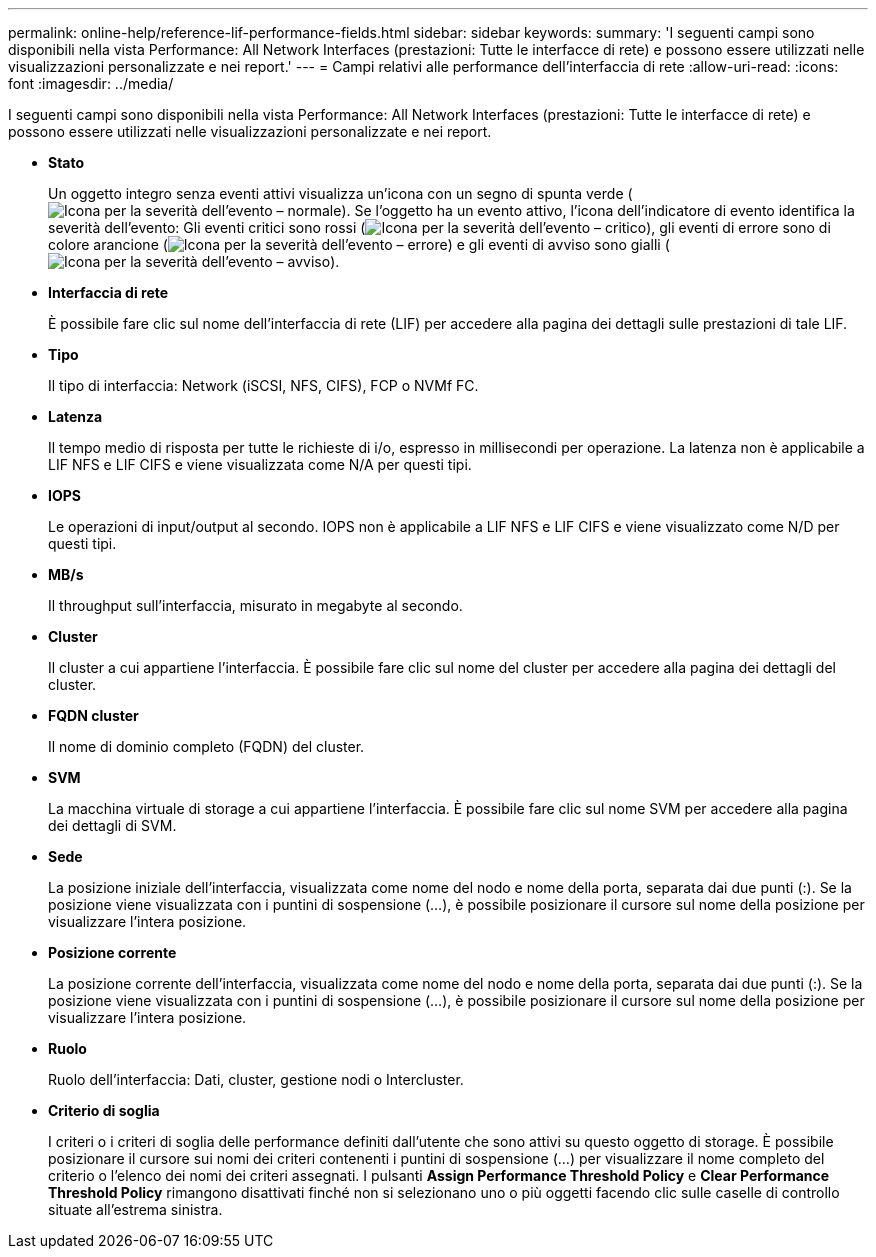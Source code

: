 ---
permalink: online-help/reference-lif-performance-fields.html 
sidebar: sidebar 
keywords:  
summary: 'I seguenti campi sono disponibili nella vista Performance: All Network Interfaces (prestazioni: Tutte le interfacce di rete) e possono essere utilizzati nelle visualizzazioni personalizzate e nei report.' 
---
= Campi relativi alle performance dell'interfaccia di rete
:allow-uri-read: 
:icons: font
:imagesdir: ../media/


[role="lead"]
I seguenti campi sono disponibili nella vista Performance: All Network Interfaces (prestazioni: Tutte le interfacce di rete) e possono essere utilizzati nelle visualizzazioni personalizzate e nei report.

* *Stato*
+
Un oggetto integro senza eventi attivi visualizza un'icona con un segno di spunta verde (image:../media/sev-normal-um60.png["Icona per la severità dell'evento – normale"]). Se l'oggetto ha un evento attivo, l'icona dell'indicatore di evento identifica la severità dell'evento: Gli eventi critici sono rossi (image:../media/sev-critical-um60.png["Icona per la severità dell'evento – critico"]), gli eventi di errore sono di colore arancione (image:../media/sev-error-um60.png["Icona per la severità dell'evento – errore"]) e gli eventi di avviso sono gialli (image:../media/sev-warning-um60.png["Icona per la severità dell'evento – avviso"]).

* *Interfaccia di rete*
+
È possibile fare clic sul nome dell'interfaccia di rete (LIF) per accedere alla pagina dei dettagli sulle prestazioni di tale LIF.

* *Tipo*
+
Il tipo di interfaccia: Network (iSCSI, NFS, CIFS), FCP o NVMf FC.

* *Latenza*
+
Il tempo medio di risposta per tutte le richieste di i/o, espresso in millisecondi per operazione. La latenza non è applicabile a LIF NFS e LIF CIFS e viene visualizzata come N/A per questi tipi.

* *IOPS*
+
Le operazioni di input/output al secondo. IOPS non è applicabile a LIF NFS e LIF CIFS e viene visualizzato come N/D per questi tipi.

* *MB/s*
+
Il throughput sull'interfaccia, misurato in megabyte al secondo.

* *Cluster*
+
Il cluster a cui appartiene l'interfaccia. È possibile fare clic sul nome del cluster per accedere alla pagina dei dettagli del cluster.

* *FQDN cluster*
+
Il nome di dominio completo (FQDN) del cluster.

* *SVM*
+
La macchina virtuale di storage a cui appartiene l'interfaccia. È possibile fare clic sul nome SVM per accedere alla pagina dei dettagli di SVM.

* *Sede*
+
La posizione iniziale dell'interfaccia, visualizzata come nome del nodo e nome della porta, separata dai due punti (:). Se la posizione viene visualizzata con i puntini di sospensione (...), è possibile posizionare il cursore sul nome della posizione per visualizzare l'intera posizione.

* *Posizione corrente*
+
La posizione corrente dell'interfaccia, visualizzata come nome del nodo e nome della porta, separata dai due punti (:). Se la posizione viene visualizzata con i puntini di sospensione (...), è possibile posizionare il cursore sul nome della posizione per visualizzare l'intera posizione.

* *Ruolo*
+
Ruolo dell'interfaccia: Dati, cluster, gestione nodi o Intercluster.

* *Criterio di soglia*
+
I criteri o i criteri di soglia delle performance definiti dall'utente che sono attivi su questo oggetto di storage. È possibile posizionare il cursore sui nomi dei criteri contenenti i puntini di sospensione (...) per visualizzare il nome completo del criterio o l'elenco dei nomi dei criteri assegnati. I pulsanti *Assign Performance Threshold Policy* e *Clear Performance Threshold Policy* rimangono disattivati finché non si selezionano uno o più oggetti facendo clic sulle caselle di controllo situate all'estrema sinistra.


